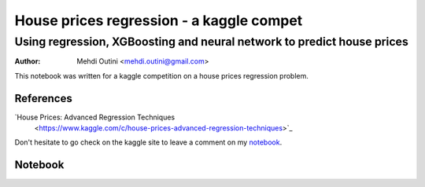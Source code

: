
#########################################
House prices regression - a kaggle compet
#########################################

*************************************************************************
Using regression, XGBoosting and neural network to predict house prices
*************************************************************************

:Author: Mehdi Outini <mehdi.outini@gmail.com>

This notebook was written for a kaggle competition on a house prices regression problem.
	
References
==========

`House Prices: Advanced Regression Techniques 
 <https://www.kaggle.com/c/house-prices-advanced-regression-techniques>`_

Don't hesitate to go check on the kaggle site to leave a comment on my notebook_.

.. _notebook: https://www.kaggle.com/outinimehdi/ house-prices-regression-xgboosting-top-17

Notebook
========

